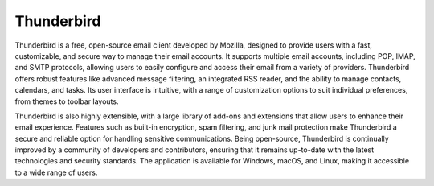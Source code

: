 Thunderbird
===========

Thunderbird is a free, open-source email client developed by Mozilla, designed to provide users with a fast, customizable, and secure way to manage their email accounts. It supports multiple email accounts, including POP, IMAP, and SMTP protocols, allowing users to easily configure and access their email from a variety of providers. Thunderbird offers robust features like advanced message filtering, an integrated RSS reader, and the ability to manage contacts, calendars, and tasks. Its user interface is intuitive, with a range of customization options to suit individual preferences, from themes to toolbar layouts.

Thunderbird is also highly extensible, with a large library of add-ons and extensions that allow users to enhance their email experience. Features such as built-in encryption, spam filtering, and junk mail protection make Thunderbird a secure and reliable option for handling sensitive communications. Being open-source, Thunderbird is continually improved by a community of developers and contributors, ensuring that it remains up-to-date with the latest technologies and security standards. The application is available for Windows, macOS, and Linux, making it accessible to a wide range of users.
